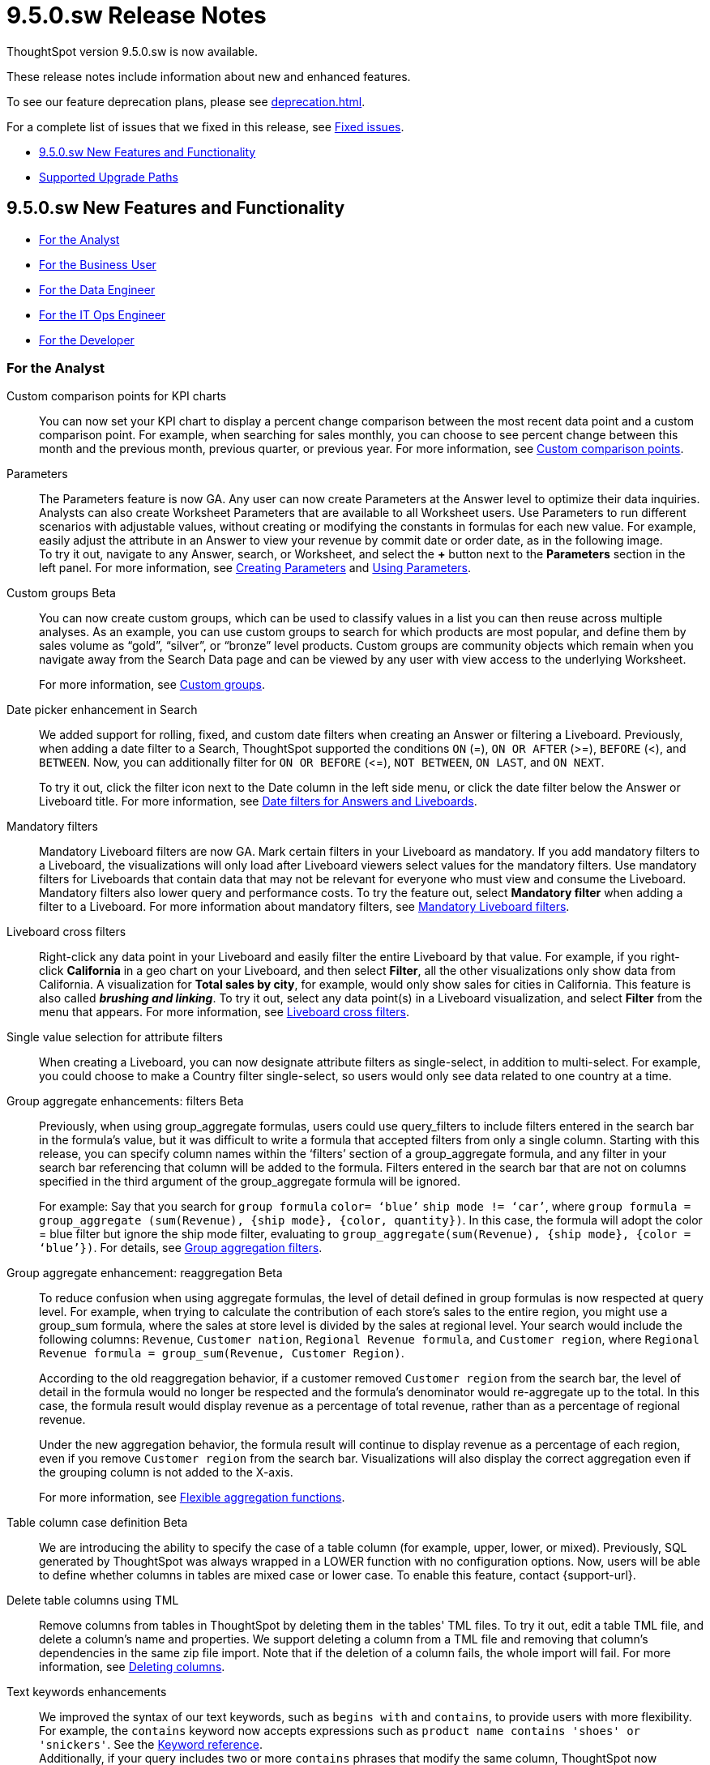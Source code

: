 = 9.5.0.sw Release Notes
:experimental:
:last_updated: 11/29/2022
:linkattrs:
:page-aliases: /release/notes.adoc
:description: These release notes include information about new and enhanced features.

++++
<style>
.badge-update-whats-new-beta {
  font-style: normal !important;
  top: -0.03rem !important;
}

</style>
++++

ThoughtSpot version 9.5.0.sw is now available.

These release notes include information about new and enhanced features.

To see our feature deprecation plans, please see xref:deprecation.adoc[].

For a complete list of issues that we fixed in this release, see xref:fixed.adoc#releases-9-5-x[Fixed issues].

* <<new-9-5-0,9.5.0.sw New Features and Functionality>>
* <<upgrade-paths,Supported Upgrade Paths>>

[#new-9-5-0]
== 9.5.0.sw New Features and Functionality


* <<analyst-9-5-0-sw,For the Analyst>>
* <<business-user-9-5-0-sw,For the Business User>>
* <<data-engineer-9-5-0-sw,For the Data Engineer>>
* <<it-ops-engineer-9-5-0-sw,For the IT Ops Engineer>>
* <<developer-9-5-0-sw,For the Developer>>

[#analyst-9-5-0-sw]
=== For the Analyst

Custom comparison points for KPI charts::
You can now set your KPI chart to display a percent change comparison between the most recent data point and a custom comparison point. For example, when searching for sales monthly, you can choose to see percent change between this month and the previous month, previous quarter, or previous year. For more information, see xref:chart-kpi.adoc#kpi-custom-comparison[Custom comparison points].

Parameters::
The Parameters feature is now GA. Any user can now create Parameters at the Answer level to optimize their data inquiries. Analysts can also create Worksheet Parameters that are available to all Worksheet users. Use Parameters to run different scenarios with adjustable values, without creating or modifying the constants in formulas for each new value. For example, easily adjust the attribute in an Answer to view your revenue by commit date or order date, as in the following image. +
To try it out, navigate to any Answer, search, or Worksheet, and select the *+* button next to the *Parameters* section in the left panel. For more information, see xref:parameters-create.adoc[Creating Parameters] and xref:parameters-use.adoc[Using Parameters].

Custom groups [.badge.badge-beta]#Beta#::
You can now create custom groups, which can be used to classify values in a list you can then reuse across multiple analyses. As an example, you can use custom groups to search for which products are most popular, and define them by sales volume as “gold”, “silver”, or “bronze” level products. Custom groups are community objects which remain when you navigate away from the Search Data page and can be viewed by any user with view access to the underlying Worksheet.
+
For more information, see xref:custom-groups.adoc[Custom groups].


Date picker enhancement in Search::
We added support for rolling, fixed, and custom date filters when creating an Answer or filtering a Liveboard. Previously, when adding a date filter to a Search, ThoughtSpot supported the conditions `ON` (=), `ON OR AFTER` (>=), `BEFORE` (<), and `BETWEEN`. Now, you can additionally filter for `ON OR BEFORE` (\<=), `NOT BETWEEN`, `ON LAST`, and `ON NEXT`.
+
To try it out, click the filter icon next to the Date column in the left side menu, or click the date filter below the Answer or Liveboard title. For more information, see xref:date-filter.adoc[Date filters for Answers and Liveboards].

Mandatory filters::
Mandatory Liveboard filters are now GA. Mark certain filters in your Liveboard as mandatory. If you add mandatory filters to a Liveboard, the visualizations will only load after Liveboard viewers select values for the mandatory filters. Use mandatory filters for Liveboards that contain data that may not be relevant for everyone who must view and consume the Liveboard. Mandatory filters also lower query and performance costs. To try the feature out, select *Mandatory filter* when adding a filter to a Liveboard. For more information about mandatory filters, see
xref:liveboard-filters-mandatory.adoc[Mandatory Liveboard filters].

Liveboard cross filters::
Right-click any data point in your Liveboard and easily filter the entire Liveboard by that value. For example, if you right-click *California* in a geo chart on your Liveboard, and then select *Filter*, all the other visualizations only show data from California. A visualization for *Total sales by city*, for example, would only show sales for cities in California. This feature is also called _**brushing and linking**_. To try it out, select any data point(s) in a Liveboard visualization, and select *Filter* from the menu that appears. For more information, see xref:liveboard-filters-cross.adoc[Liveboard cross filters].

Single value selection for attribute filters::
When creating a Liveboard, you can now designate attribute filters as single-select, in addition to multi-select. For example, you could choose to make a Country filter single-select, so users would only see data related to one country at a time.

Group aggregate enhancements: filters [.badge.badge-beta-relnotes]#Beta#:: Previously, when using group_aggregate formulas, users could use query_filters to include filters entered in the search bar in the formula's value, but it was difficult to write a formula that accepted filters from only a single column. Starting with this release, you can specify column names within the ‘filters’ section of a group_aggregate formula, and any filter in your search bar referencing that column will be added to the formula. Filters entered in the search bar that are not on columns specified in the third argument of the group_aggregate formula will be ignored.
+
For example:
Say that you search for `group formula` `color= ‘blue’` `ship mode != ‘car’`, where `group formula = group_aggregate (sum(Revenue), {ship mode}, {color, quantity})`. In this case, the formula will adopt the color = blue filter but ignore the ship mode filter, evaluating to `group_aggregate(sum(Revenue), {ship mode}, {color = ‘blue’})`. For details, see
xref:formulas-aggregation-flexible.adoc#groupagg-filters-enhancement[Group aggregation filters].

Group aggregate enhancement: reaggregation [.badge.badge-beta]#Beta#:: To reduce confusion when using aggregate formulas, the level of detail defined in group formulas is now respected at query level. For example, when trying to calculate the contribution of each store’s sales to the entire region, you might use a group_sum formula, where the sales at store level is divided by the sales at regional level. Your search would include the following columns: `Revenue`, `Customer nation`, `Regional Revenue formula`, and `Customer region`, where `Regional Revenue formula = group_sum(Revenue, Customer Region)`.
+
According to the old reaggregation behavior, if a customer removed `Customer region` from the search bar, the level of detail in the formula would no longer be respected and the formula’s denominator would re-aggregate up to the total. In this case, the formula result would display revenue as a percentage of total revenue, rather than as a percentage of regional revenue.
+
Under the new aggregation behavior, the formula result will continue to display revenue as a percentage of each region, even if you remove `Customer region` from the search bar. Visualizations will also display the correct aggregation even if the grouping column is not added to the X-axis.
+
For more information, see xref:formulas-aggregation-flexible.adoc#reaggregation-enhancement[Flexible aggregation functions].

Table column case definition [.badge.badge-beta]#Beta#:: We are introducing the ability to specify the case of a table column (for example, upper, lower, or mixed). Previously, SQL generated by ThoughtSpot was always wrapped in a LOWER function with no configuration options. Now, users will be able to define whether columns in tables are mixed case or lower case. To enable this feature, contact {support-url}.

Delete table columns using TML::
Remove columns from tables in ThoughtSpot by deleting them in the tables' TML files. To try it out, edit a table TML file, and delete a column’s name and properties. We support deleting a column from a TML file and removing that column’s dependencies in the same zip file import. Note that if the deletion of a column fails, the whole import will fail. For more information, see
xref:scriptability.adoc#delete[Deleting columns].


Text keywords enhancements:: We improved the syntax of our text keywords, such as `begins with` and `contains`, to provide users with more flexibility. For example, the `contains` keyword now accepts expressions such as `product name contains 'shoes' or 'snickers'`. See the xref:keywords.adoc#text[Keyword reference]. +
Additionally, if your query includes two or more `contains` phrases that modify the same column, ThoughtSpot now combines the phrases using `or` logic, instead of `and`. If you have existing Answers or visualizations using this `and` logic, ThoughtSpot will automatically update your queries after you upgrade, to ensure they return the same information. See the xref:keywords.adoc#contains[contains keyword].


[#business-user-9-5-0-sw]
=== For the Business User

Contextual change analysis:: You can now identify the key change drivers for changes in your metrics in a KPI chart. Select the percent change label or select any two data points on the KPI sparkline to view change analysis on your top 5 columns by usage-based ranking (UBR) and identify the reason behind the observed change. You can view the changes in other columns by clicking *Manage attributes* and selecting the desired column(s).
+
For more information, see
xref:spotiq-comparative.adoc#change-analysis-contextual[Contextual change analysis].


Mandatory Liveboard filters:: Mandatory Liveboard filters are now GA. Mark certain filters in your Liveboard as mandatory. If you add mandatory filters to a Liveboard, the visualizations will only load after Liveboard viewers select values for the mandatory filters. Use mandatory filters for Liveboards that contain data that may not be relevant for everyone who must view and consume the Liveboard. Mandatory filters also lower query and performance costs.
+
For more information, see
xref:liveboard-filters-mandatory.adoc[Mandatory Liveboard filters].

Keywords "of", "percentage of" [.badge.badge-beta]#Beta#::
To enable business users to answer questions related to mix, contribution, share of, percentage, and total ratios, we added the keywords “of” and “percentage of”. These keywords help answer questions such as “What is the share of a certain store’s sales as a percentage of the regional whole?” Previously, searches such as these required the use of a group aggregate formula, which presented a barrier to users.
For more information, see
xref:formulas-keywords.adoc[Keywords: Of and Percentage of].
+
This feature is off by default. To enable it, contact {support-url}.


Verified Liveboards::
Admin-assigned verifiers can now mark Liveboards as verified. Users can now request these verifiers to review their Liveboards, and verify if the information displayed is trusted content. Verified Liveboards carry a tag that signifies that they have been audited for correctness. For more information, see
xref:liveboard-verify.adoc[Verified Liveboards].



Editing in-use parameters::
When using a parameter in a Search, Answer, or Liveboard, you can now change the allowed values type (for example, from *List* to *Range*). You can also add or delete values from a list parameter while it’s in use, or increase or decrease the minimum and maximum values in a range parameter. We do not support changing the data type of the parameter (for example, from `INT` to `DATE`). For more information, see xref:parameters-create.adoc[Create parameters].

Pivot table enhancements::
We made the following enhancements to pivot table charts:

* When you download an xlsx version of a pivot table, the measure values are displayed as numbers instead of the general format.

* When you download an xlsx version of a pivot table, row and column labels are shown as separate cells rather than as a column-separated list.

* You can no longer add conditional formatting to a pivot table in heatmap mode.

* Naming of subtotals and grand totals are now consistent in the chart and chart configuration dropdown.

* We now support hyperlinks in pivot tables.

* You can now choose to show or hide row and column summaries and subtotals, from the chart configuration menu. When summaries and subtotals are enabled, you can choose to display them at the top or bottom of the pivot table.

Liveboard tabs in Mobile app::
We now display Liveboard tabs in the ThoughtSpot Mobile app. To create a Liveboard tab, you must access ThoughtSpot in a browser.

Mobile app Load More button:: When using ThoughtSpot Mobile, you can now press the *Load More* button at the bottom of a table to see the next 100 rows of data.



[#data-engineer-9-5-0-sw]
=== For the Data Engineer

Connections::
You can now create connections from ThoughtSpot to the following Cloud data warehouses:

* xref:connections-amazon-aurora-mysql.adoc[Amazon Aurora MySQL]
* xref:connections-amazon-aurora-postgresql.adoc[Amazon Aurora PostgreSQL]
* xref:connections-amazon-rds-mysql.adoc[Amazon RDS MySQL]
* xref:connections-amazon-rds-postgresql.adoc[Amazon RDS PostgreSQL]
* xref:connections-genericjdbc.adoc[Generic JDBC] [.badge.badge-beta]#Beta#
* xref:connections-mysql.adoc[MySQL]
* xref:connections-singlestore.adoc[SingleStore] [.badge.badge-early-access]#Early Access#
* xref:connections-sql-server.adoc[SQL Server]


Redshift OAuth with Azure AD IDP::
Redshift now supports external OAuth through Microsoft Azure AD. See
xref:connections-redshift-azure-ad-oauth.adoc[Configure Azure AD external OAuth for a Redshift connection].

Connection error messaging improvements::
If you run into an error while creating a connection, you can now click *View details* to see error details and add a comment for your administrator.

Certification of Amazon Aurora and Amazon Relational Database Service (RDS) for PostgreSQL::
You can now connect to and query Amazon Aurora and Amazon RDS for PostgreSQL databases.

Specify default connection for CSV uploads:: Previously, when multiple database connections were configured to receive CSV uploads without a specified table or worksheet for collocation, the files were randomly uploaded to one of the connections. With this new enhancement, administrators and data managers now have the ability to specify a default target connection for such uploads. +
To set the default target connection, navigate to *Data > Connections*, click the *More* menu icon image:icon-more-10px.png[menu icon], select *Configure data upload*, and click the *Enable data upload* toggle to on. Next, select the *Set as default CSV upload destination* toggle. By specifying a default connection, you ensure that CSV files without a designated destination will be uploaded to the chosen connection.
This enhancement provides better control and organization of CSV uploads, making it easier to manage data in scenarios where end-users do not select a co-location for their uploaded files.

[#it-ops-engineer-9-5-0-sw]
=== For the IT Ops Engineer

tscli command updates::
We have updated the tscli command syntax to retrieve history. For more information, see xref:tscli-command-ref.adoc#tscli-update[tscli get history].

Parameter runtime overrides::
Adjust Parameter values at runtime from Liveboard or Answer URLs, or using REST API v1 requests. For more information, see
xref:parameters-use.adoc#runtime-overrides[Runtime overrides for Parameters]
and
link:https://developers.thoughtspot.com/docs/?pageid=runtime-params[Runtime Parameters,window=_blank].


[#developer-9-5-0-sw]
=== For the Developer

Customers licensed to embed ThoughtSpot can use ThoughtSpot Everywhere features and Visual Embed SDK.

To enable ThoughtSpot Everywhere on your cluster, contact {support-url}.

For information about ThoughtSpot Everywhere, refer to  link:https://developers.thoughtspot.com/docs[ThoughtSpot Everywhere Documentation, window=_blank].

[#upgrade-paths]
== Supported Upgrade Paths

If you are running one of the following versions, you can upgrade to the 9.5.0.sw release directly:

* 9.0.1.sw to 9.5.0.sw
* 8.8.x to 9.5.0.sw

This includes any hotfixes or customer patches on these branches.

If you are running a different version, you must do a multiple pass upgrade.

First, upgrade to version 9.0.1.sw or 8.8.x, and then to the 9.5.0.sw release.

NOTE: To successfully upgrade your ThoughtSpot cluster, all user profiles must include a valid email address. Without valid email addresses, the upgrade is blocked.
